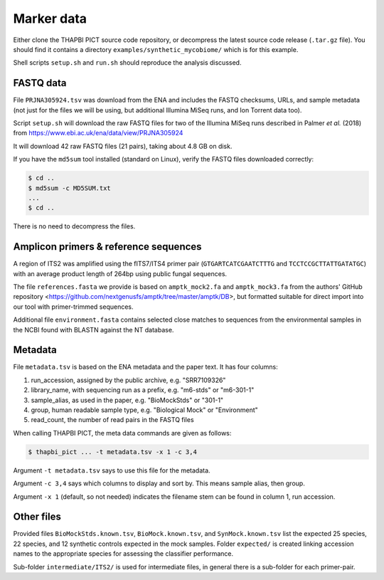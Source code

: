 .. _synthetic_mycobiome_sample_data:

Marker data
===========

Either clone the THAPBI PICT source code repository, or decompress the latest
source code release (``.tar.gz`` file). You should find it contains a
directory ``examples/synthetic_mycobiome/`` which is for this example.

Shell scripts ``setup.sh`` and ``run.sh`` should reproduce the analysis
discussed.

FASTQ data
----------

File ``PRJNA305924.tsv`` was download from the ENA and includes the FASTQ
checksums, URLs, and sample metadata (not just for the files we will be using,
but additional Illumina MiSeq runs, and Ion Torrent data too).

Script ``setup.sh`` will download the raw FASTQ files for two of the Illumina
MiSeq runs described in Palmer *et al.* (2018)
from https://www.ebi.ac.uk/ena/data/view/PRJNA305924

It will download 42 raw FASTQ files (21 pairs), taking about 4.8 GB on disk.

If you have the ``md5sum`` tool installed (standard on Linux), verify the
FASTQ files downloaded correctly:

.. code:: console

    $ cd ..
    $ md5sum -c MD5SUM.txt
    ...
    $ cd ..

There is no need to decompress the files.

Amplicon primers & reference sequences
--------------------------------------

A region of ITS2 was amplified using the fITS7/ITS4 primer pair
(``GTGARTCATCGAATCTTTG`` and ``TCCTCCGCTTATTGATATGC``) with an average
product length of 264bp using public fungal sequences.

The file ``references.fasta`` we provide is based on ``amptk_mock2.fa`` and
``amptk_mock3.fa`` from the authors' GitHub repository
<https://github.com/nextgenusfs/amptk/tree/master/amptk/DB>, but formatted
suitable for direct import into our tool with primer-trimmed sequences.

Additional file ``environment.fasta`` contains selected close matches to
sequences from the environmental samples in the NCBI found with BLASTN
against the NT database.

Metadata
--------

File ``metadata.tsv`` is based on the ENA metadata and the paper text. It has
four columns:

1. run_accession, assigned by the public archive, e.g. "SRR7109326"
2. library_name, with sequencing run as a prefix, e.g. "m6-stds" or "m6-301-1"
3. sample_alias, as used in the paper, e.g. "BioMockStds" or "301-1"
4. group, human readable sample type, e.g. "Biological Mock" or "Environment"
5. read_count, the number of read pairs in the FASTQ files

When calling THAPBI PICT, the meta data commands are given as follows:

.. code:: console

    $ thapbi_pict ... -t metadata.tsv -x 1 -c 3,4

Argument ``-t metadata.tsv`` says to use this file for the metadata.

Argument ``-c 3,4`` says which columns to display and sort by. This means
sample alias, then group.

Argument ``-x 1`` (default, so not needed) indicates the filename stem can be
found in column 1, run accession.

Other files
-----------

Provided files ``BioMockStds.known.tsv``, ``BioMock.known.tsv``, and
``SynMock.known.tsv`` list the expected 25 species, 22 species, and 12
synthetic controls expected in the mock samples. Folder ``expected/`` is
created linking accession names to the appropriate species for assessing the
classifier performance.

Sub-folder ``intermediate/ITS2/`` is used for intermediate files, in general
there is a sub-folder for each primer-pair.

